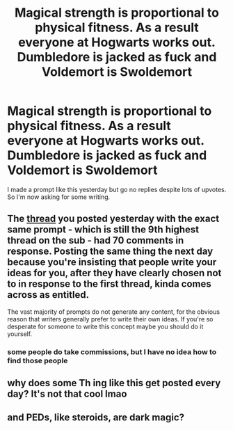 #+TITLE: Magical strength is proportional to physical fitness. As a result everyone at Hogwarts works out. Dumbledore is jacked as fuck and Voldemort is Swoldemort

* Magical strength is proportional to physical fitness. As a result everyone at Hogwarts works out. Dumbledore is jacked as fuck and Voldemort is Swoldemort
:PROPERTIES:
:Author: ThePoarter
:Score: 0
:DateUnix: 1603537144.0
:DateShort: 2020-Oct-24
:FlairText: Prompt
:END:
I made a prompt like this yesterday but go no replies despite lots of upvotes. So I'm now asking for some writing.


** The [[https://www.reddit.com/r/HPfanfiction/comments/jgln12/magical_strength_is_proportional_to_physical/][thread]] you posted yesterday with the exact same prompt - which is still the 9th highest thread on the sub - had 70 comments in response. Posting the same thing the next day because you're insisting that people write your ideas for you, after they have clearly chosen not to in response to the first thread, kinda comes across as entitled.

The vast majority of prompts do not generate any content, for the obvious reason that writers generally prefer to write their own ideas. If you're so desperate for someone to write this concept maybe you should do it yourself.
:PROPERTIES:
:Author: Taure
:Score: 15
:DateUnix: 1603545939.0
:DateShort: 2020-Oct-24
:END:

*** some people do take commissions, but I have no idea how to find those people
:PROPERTIES:
:Author: karigan_g
:Score: 2
:DateUnix: 1603564020.0
:DateShort: 2020-Oct-24
:END:


** why does some Th ing like this get posted every day? It's not that cool lmao
:PROPERTIES:
:Author: karigan_g
:Score: 2
:DateUnix: 1603563966.0
:DateShort: 2020-Oct-24
:END:


** and PEDs, like steroids, are dark magic?
:PROPERTIES:
:Author: IamDelilahh
:Score: -1
:DateUnix: 1603537854.0
:DateShort: 2020-Oct-24
:END:
